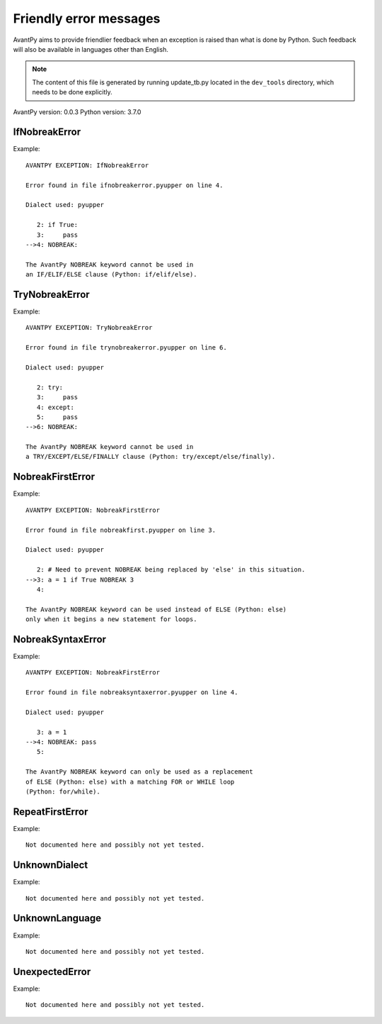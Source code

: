 Friendly error messages
=======================

AvantPy aims to provide friendlier feedback when an exception is raised than what is
done by Python.
Such feedback will also be available in languages other than English.

.. note::

     The content of this file is generated by running
     update_tb.py located in the ``dev_tools`` directory,
     which needs to be done explicitly.

AvantPy version: 0.0.3
Python version: 3.7.0



IfNobreakError
--------------

Example::


    AVANTPY EXCEPTION: IfNobreakError

    Error found in file ifnobreakerror.pyupper on line 4.

    Dialect used: pyupper

       2: if True:
       3:     pass
    -->4: NOBREAK:

    The AvantPy NOBREAK keyword cannot be used in
    an IF/ELIF/ELSE clause (Python: if/elif/else).


TryNobreakError
---------------

Example::


    AVANTPY EXCEPTION: TryNobreakError

    Error found in file trynobreakerror.pyupper on line 6.

    Dialect used: pyupper

       2: try:
       3:     pass
       4: except:
       5:     pass
    -->6: NOBREAK:

    The AvantPy NOBREAK keyword cannot be used in
    a TRY/EXCEPT/ELSE/FINALLY clause (Python: try/except/else/finally).


NobreakFirstError
-----------------

Example::


    AVANTPY EXCEPTION: NobreakFirstError

    Error found in file nobreakfirst.pyupper on line 3.

    Dialect used: pyupper

       2: # Need to prevent NOBREAK being replaced by 'else' in this situation.
    -->3: a = 1 if True NOBREAK 3
       4:

    The AvantPy NOBREAK keyword can be used instead of ELSE (Python: else)
    only when it begins a new statement for loops.


NobreakSyntaxError
------------------

Example::


    AVANTPY EXCEPTION: NobreakFirstError

    Error found in file nobreaksyntaxerror.pyupper on line 4.

    Dialect used: pyupper

       3: a = 1
    -->4: NOBREAK: pass
       5:

    The AvantPy NOBREAK keyword can only be used as a replacement
    of ELSE (Python: else) with a matching FOR or WHILE loop
    (Python: for/while).


RepeatFirstError
----------------

Example::

    Not documented here and possibly not yet tested.


UnknownDialect
--------------

Example::

    Not documented here and possibly not yet tested.


UnknownLanguage
---------------

Example::

    Not documented here and possibly not yet tested.


UnexpectedError
---------------

Example::

    Not documented here and possibly not yet tested.
